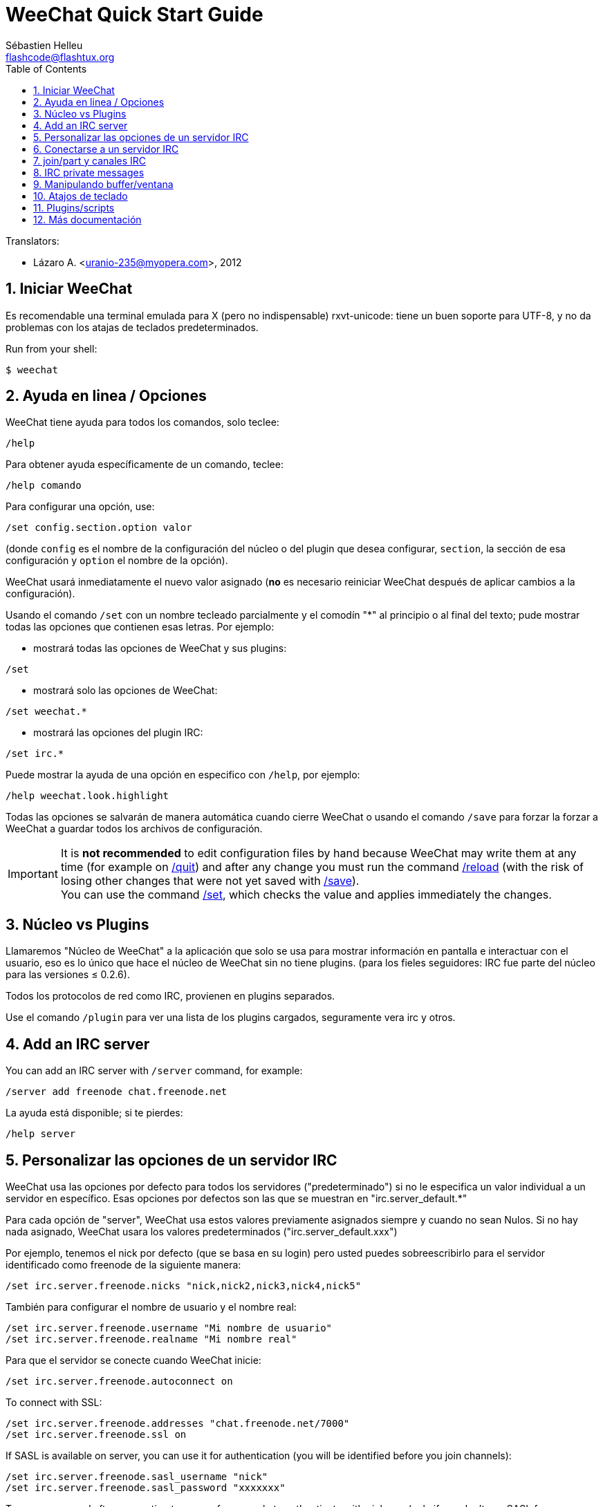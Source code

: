= WeeChat Quick Start Guide
:author: Sébastien Helleu
:email: flashcode@flashtux.org
:lang: es
:toc: left
:sectnums:
:docinfo1:


// TRANSLATION MISSING
Translators:

* Lázaro A. <uranio-235@myopera.com>, 2012


[[start]]
== Iniciar WeeChat

Es recomendable una terminal emulada para X (pero no indispensable)
rxvt-unicode: tiene un buen soporte para UTF-8, y no da problemas con
los atajas de teclados predeterminados.

// TRANSLATION MISSING
Run from your shell:

----
$ weechat
----

[[help_options]]
== Ayuda en linea / Opciones

WeeChat tiene ayuda para todos los comandos, solo teclee:

----
/help
----

Para obtener ayuda específicamente de un comando, teclee:

----
/help comando
----

Para configurar una opción, use:

----
/set config.section.option valor
----

(donde `config` es el nombre de la configuración del núcleo o del
plugin que desea configurar,  `section`, la sección de esa configuración
y `option` el nombre de la opción).

WeeChat usará inmediatamente el nuevo valor asignado (*no* es necesario
reiniciar WeeChat después de aplicar cambios a la configuración).

Usando el comando `/set` con un nombre tecleado parcialmente y el
comodín "*" al principio o al final del texto; pude mostrar todas las
opciones que contienen esas letras. Por ejemplo:

* mostrará todas las opciones de WeeChat y sus plugins:

----
/set
----

* mostrará solo las opciones de WeeChat:

----
/set weechat.*
----

* mostrará las opciones del plugin IRC:

----
/set irc.*
----

Puede mostrar la ayuda de una opción en especifico con  `/help`, por
ejemplo:

----
/help weechat.look.highlight
----

Todas las opciones se salvarán de manera automática cuando cierre
WeeChat o usando el comando `/save` para forzar la forzar a WeeChat a
guardar todos los archivos de configuración.

// TRANSLATION MISSING
[IMPORTANT]
It is *not recommended* to edit configuration files by hand because WeeChat
may write them at any time (for example on <<command_weechat_quit,/quit>>)
and after any change you must run the command <<command_weechat_reload,/reload>>
(with the risk of losing other changes that were not yet saved with
<<command_weechat_save,/save>>). +
You can use the command <<command_weechat_set,/set>>, which checks the value
and applies immediately the changes.

[[core_vs_plugins]]
== Núcleo vs Plugins

Llamaremos "Núcleo de WeeChat" a la aplicación que solo se usa para
mostrar información en pantalla e interactuar con el usuario, eso es lo
único que hace el núcleo de WeeChat sin no tiene plugins. (para los
fieles seguidores: IRC fue parte del núcleo para las versiones ≤
0.2.6).

Todos los protocolos de red como IRC, provienen en plugins separados.

Use el comando `/plugin` para ver una lista de los plugins cargados,
seguramente vera irc y otros.

// TRANSLATION MISSING
[[add_irc_server]]
== Add an IRC server

// TRANSLATION MISSING
You can add an IRC server with `/server` command, for example:

----
/server add freenode chat.freenode.net
----

La ayuda está disponible; si te pierdes:

----
/help server
----

[[irc_server_options]]
== Personalizar las opciones de un servidor IRC

WeeChat usa las opciones por defecto para todos los servidores
("predeterminado") si no le especifica un valor individual a un servidor
en específico. Esas opciones por defectos son las que se muestran en
"irc.server_default.*"

Para cada opción de "server", WeeChat usa estos valores previamente
asignados siempre y cuando no sean Nulos. Si no hay nada asignado,
WeeChat usara los valores predeterminados ("irc.server_default.xxx")

Por ejemplo, tenemos el nick por defecto (que se basa en su login) pero
usted puedes sobreescribirlo para el servidor identificado como freenode
de la siguiente manera:

----
/set irc.server.freenode.nicks "nick,nick2,nick3,nick4,nick5"
----

También para configurar el nombre de usuario y el nombre real:

----
/set irc.server.freenode.username "Mi nombre de usuario"
/set irc.server.freenode.realname "Mi nombre real"
----

Para que el servidor se conecte cuando WeeChat inicie:

----
/set irc.server.freenode.autoconnect on
----

// TRANSLATION MISSING
To connect with SSL:

----
/set irc.server.freenode.addresses "chat.freenode.net/7000"
/set irc.server.freenode.ssl on
----

// TRANSLATION MISSING
If SASL is available on server, you can use it for authentication (you will be
identified before you join channels):

----
/set irc.server.freenode.sasl_username "nick"
/set irc.server.freenode.sasl_password "xxxxxxx"
----

// TRANSLATION MISSING
To run a command after connection to server, for example to authenticate
with nickserv (only if you don't use SASL for authentication):

----
/set irc.server.freenode.command "/msg nickserv identify xxxxxxx"
----

// TRANSLATION MISSING
[NOTE]
Many commands in option _command_ can be separated by `;` (semi-colon).

// TRANSLATION MISSING
If you want to protect your password in configuration files, you can use
secured data.

// TRANSLATION MISSING
First setup a passphrase:

----
/secure passphrase this is my secret passphrase
----

// TRANSLATION MISSING
Then add a secured data with your freenode password:

----
/secure set freenode_password xxxxxxx
----

// TRANSLATION MISSING
Then you can use `+${sec.data.freenode_password}+` instead of your password in
IRC options mentioned above, for example:

----
/set irc.server.freenode.sasl_password "${sec.data.freenode_password}"
----

Para unirse automáticamente a canales cuando el servidor se conecte:

----
/set irc.server.freenode.autojoin "#uncanal,#otrocanal"
----

Para eliminar un valor asignado a una opción de servidor y usar los
valores por defecto en su lugar, por ejemplo, usar el nick por defecto
(irc.server_default.nicks):

----
/set irc.server.freenode.nicks null
----

Otras opciones: pude configurar otras opciones con el siguiente comando,
donde "xxx" es el nombre de la opción.

----
/set irc.server.freenode.xxx valor
----

[[connect_to_irc_server]]
== Conectarse a un servidor IRC

----
/connect freenode
----

[NOTE]
Este comando también puede usarse para crear y conectarse a un nuevo
servidor sin usar el comando `/server` (¿debo reiterar que se puede ver
la ayuda de este comando con `/help connect`?).

Por defecto, todos los buffers del servidor están junto al buffer de
núcleo. Para cambiar entre el buffer del núcleo y el buffer de los
servidores use kbd:[Ctrl+x].

Es posible deshabilitar esta manera de tener todos los buffer de
servidores juntos para tenerlos de manera independiente:

----
/set irc.look.server_buffer independent
----

[[join_part_irc_channels]]
== join/part y canales IRC

Se une a un canal llamado "#canal":

----
/join #canal
----

Sale de un canal (mantiene el buffer abierto):

----
/part [mensaje de partida]
----

// TRANSLATION MISSING
Close a server, channel or private buffer (`/close` is an alias for
`/buffer close`):

----
/close
----

// TRANSLATION MISSING
[WARNING]
Closing the server buffer will close all channel/private buffers.

// TRANSLATION MISSING
Disconnect from server, on the server buffer:

----
/disconnect
----

// TRANSLATION MISSING
[[irc_private_messages]]
== IRC private messages

Open a buffer and send a message to another user (nick _foo_):

----
/query foo this is a message
----

Close the private buffer:

----
/close
----

[[buffer_window]]
== Manipulando buffer/ventana

Un buffer, es un componente vinculado a un plugin con un número, una
categoría y un nombre. El buffer contiene los datos que se muestran en
la pantalla.

Una ventana es una vista de un buffer. Por defecto, una sola ventana
muestra un solo buffer. Si divide la pantalla, podrá ver muchas
ventanas conteniendo varios buffer al mismo tiempo.

Comandos para manipular buffer y ventana:

----
/buffer
/window
----

(le reitero que puede obtener ayuda de los comandos con /help buffer y
/help ventana respectivamente)

Por ejemplo, para dividir la pantalla una pequeña ventana (1/3)
junto a otras mas grande (2/3) use el comando

----
/window splitv 33
----

// TRANSLATION MISSING
To remove the split:

----
/window merge
----

[[key_bindings]]
== Atajos de teclado

WeeChat usa muchas teclas por defecto. Las mismas, están bien
explicadas en la documentación pero debe conocer al menos la mas
importantes.

- kbd:[Alt+←] / kbd:[Alt+→] o kbd:[F5] / kbd:[F6]: Cambiara al buffer
  siguiente/anterior
- kbd:[F7] / kbd:[F8]: Cambiara a la siguiente/anterior ventana (cuando la pantalla
  este dividida)
- kbd:[F9] / kbd:[F10]: desplazamiento del texto en la barra de titulo
- kbd:[F11] / kbd:[F12]: desplazamiento del texto en la lista de nick
- kbd:[Tab]: Completa los textos o nick que se escriben
- kbd:[PgUp] / kbd:[PgDn]: desplazamiento del texto en el buffer
- kbd:[Alt+a]: salta al siguiente buffer con actividad reciente

De acuerdo con su teclado y/o sus necesidades, puede asignar teclas a un
comando usando el comando `/key`.
Una combinación de teclas muy valiosa es kbd:[Alt+k] para hallar el código de
alguna tecla.

Por ejemplo, para asignar la combinación kbd:[Alt+!] al comando `/buffer close`:

----
/key bind (presionamos alt-k) (presionamos alt-!) /buffer close
----

El comando se vera mas o menos así:

----
/key bind meta-! /buffer close
----

Para eliminar una combinación:

----
/key unbind meta-!
----

[[plugins_scripts]]
== Plugins/scripts

En algunas distribuciones como Debian, los plugins están disponibles en
un paquete separado (como weechat-plugin).
Los plugins se cargan de manera automática cuando son encontrados por WeeChat
(por favor, refierase a la documentación de WeeChat para ver como cargar/descargar
plugins y scripts).

// TRANSLATION MISSING
Many external scripts (from contributors) are available for WeeChat, you can
download and install scripts from the repository with the `/script` command,
for example:

----
/script install go.py
----

// TRANSLATION MISSING
See `/help script` for more info.

// TRANSLATION MISSING
A list of scripts is available in WeeChat with `/script` or at this URL:
https://weechat.org/scripts

[[more_doc]]
== Más documentación

Ahora puede usar WeeChat y leer las FAQ/documentación para cada pregunta
en: https://weechat.org/doc

Disfrute de WeeChat!
